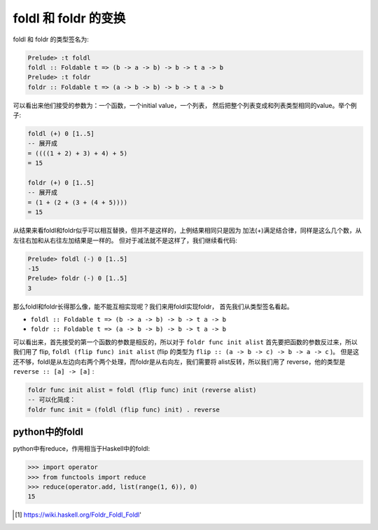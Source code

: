 
foldl 和 foldr 的变换
========================

foldl 和 foldr 的类型签名为:

.. code:: haskell

    Prelude> :t foldl
    foldl :: Foldable t => (b -> a -> b) -> b -> t a -> b
    Prelude> :t foldr
    foldr :: Foldable t => (a -> b -> b) -> b -> t a -> b

可以看出来他们接受的参数为：一个函数，一个initial value，一个列表，
然后把整个列表变成和列表类型相同的value。举个例子:

.. code:: haskell

    foldl (+) 0 [1..5]
    -- 展开成
    = ((((1 + 2) + 3) + 4) + 5)
    = 15

    foldr (+) 0 [1..5]
    -- 展开成
    = (1 + (2 + (3 + (4 + 5))))
    = 15

从结果来看foldl和foldr似乎可以相互替换，但并不是这样的，上例结果相同只是因为
加法(+)满足结合律，同样是这么几个数，从左往右加和从右往左加结果是一样的。
但对于减法就不是这样了，我们继续看代码:

.. code:: haskell

    Prelude> foldl (-) 0 [1..5]
    -15
    Prelude> foldr (-) 0 [1..5]
    3

那么foldl和foldr长得那么像，能不能互相实现呢？我们来用foldl实现foldr，
首先我们从类型签名看起。

- ``foldl :: Foldable t => (b -> a -> b) -> b -> t a -> b``

- ``foldr :: Foldable t => (a -> b -> b) -> b -> t a -> b``

可以看出来，首先接受的第一个函数的参数是相反的，所以对于
``foldr func init alist`` 首先要把函数的参数反过来，所以我们用了 flip,
``foldl (flip func) init alist`` (flip 的类型为 ``flip :: (a -> b -> c) -> b -> a -> c`` )。
但是这还不够，foldl是从左边向右两个两个处理，而foldr是从右向左，我们需要将
alist反转，所以我们用了 reverse，他的类型是 ``reverse :: [a] -> [a]`` :

.. code:: haskell

    foldr func init alist = foldl (flip func) init (reverse alist)
    -- 可以化简成：
    foldr func init = (foldl (flip func) init) . reverse

python中的foldl
-----------------

python中有reduce，作用相当于Haskell中的foldl:

.. code:: python

    >>> import operator
    >>> from functools import reduce
    >>> reduce(operator.add, list(range(1, 6)), 0)
    15

.. [#] https://wiki.haskell.org/Foldr_Foldl_Foldl'
